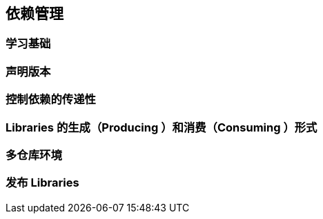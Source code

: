 [[dependency]]
== 依赖管理

[[dependency-basics]]
=== 学习基础

[[dependency-declaring-versions]]
=== 声明版本

[[dependency-transitive-dependencies]]
=== 控制依赖的传递性

[[dependency-libraries]]
=== Libraries 的生成（Producing ）和消费（Consuming ）形式

[[dependency-multi-repo]]
=== 多仓库环境

[[dependency-publishing]]
=== 发布 Libraries